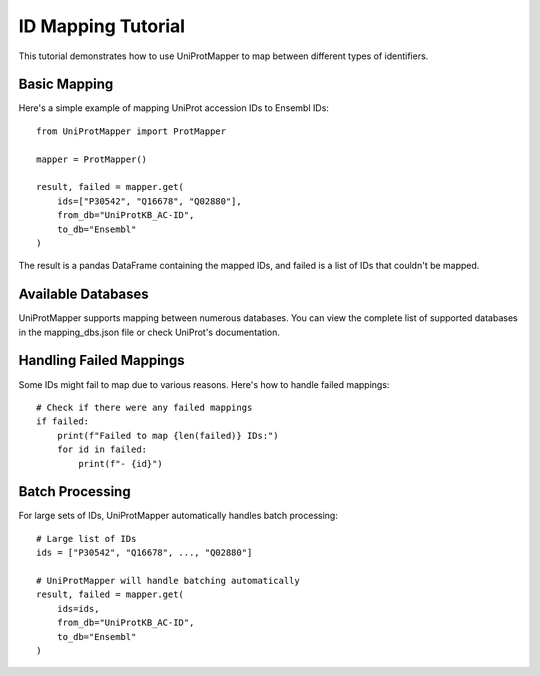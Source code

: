 ID Mapping Tutorial
=================

This tutorial demonstrates how to use UniProtMapper to map between different types of identifiers.

Basic Mapping
------------

Here's a simple example of mapping UniProt accession IDs to Ensembl IDs::

    from UniProtMapper import ProtMapper
    
    mapper = ProtMapper()
    
    result, failed = mapper.get(
        ids=["P30542", "Q16678", "Q02880"],
        from_db="UniProtKB_AC-ID",
        to_db="Ensembl"
    )

The result is a pandas DataFrame containing the mapped IDs, and failed is a list of IDs that couldn't be mapped.

Available Databases
-----------------

UniProtMapper supports mapping between numerous databases. You can view the complete list of supported databases in the mapping_dbs.json file or check UniProt's documentation.

Handling Failed Mappings
----------------------

Some IDs might fail to map due to various reasons. Here's how to handle failed mappings::

    # Check if there were any failed mappings
    if failed:
        print(f"Failed to map {len(failed)} IDs:")
        for id in failed:
            print(f"- {id}")

Batch Processing
--------------

For large sets of IDs, UniProtMapper automatically handles batch processing::

    # Large list of IDs
    ids = ["P30542", "Q16678", ..., "Q02880"]
    
    # UniProtMapper will handle batching automatically
    result, failed = mapper.get(
        ids=ids,
        from_db="UniProtKB_AC-ID",
        to_db="Ensembl"
    )
